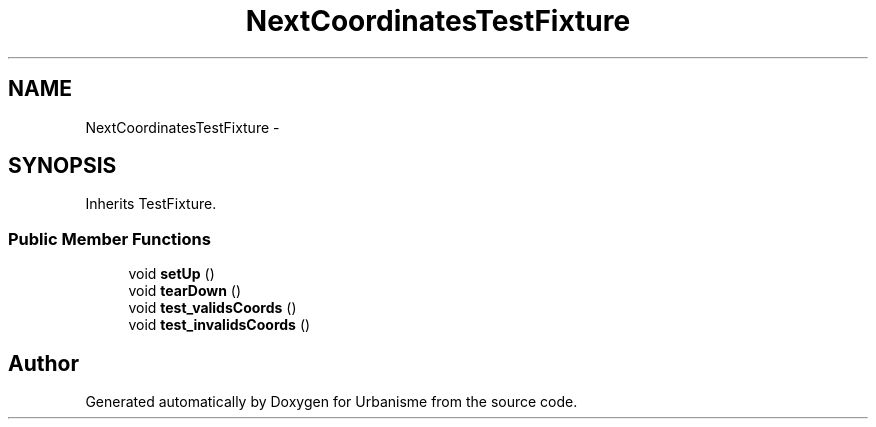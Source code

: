 .TH "NextCoordinatesTestFixture" 3 "Tue Apr 19 2016" "Urbanisme" \" -*- nroff -*-
.ad l
.nh
.SH NAME
NextCoordinatesTestFixture \- 
.SH SYNOPSIS
.br
.PP
.PP
Inherits TestFixture\&.
.SS "Public Member Functions"

.in +1c
.ti -1c
.RI "void \fBsetUp\fP ()"
.br
.ti -1c
.RI "void \fBtearDown\fP ()"
.br
.ti -1c
.RI "void \fBtest_validsCoords\fP ()"
.br
.ti -1c
.RI "void \fBtest_invalidsCoords\fP ()"
.br
.in -1c

.SH "Author"
.PP 
Generated automatically by Doxygen for Urbanisme from the source code\&.
